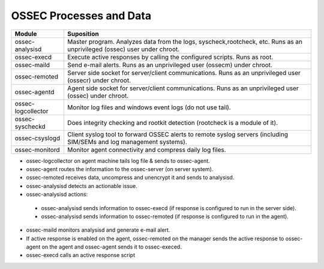 .. _ossec_logic:

OSSEC Processes and Data
========================

+--------------------+--------------------------------------------------------------------------------+
| Module             | Suposition                                                                     |
+====================+================================================================================+
| ossec-analysisd    | Master program. Analyzes data from the logs, syscheck,rootcheck, etc.          |
|                    | Runs as an unprivileged (ossec) user under chroot.                             |
+--------------------+--------------------------------------------------------------------------------+
| ossec-execd        | Execute active responses by calling the configured scripts. Runs as root.      |
+--------------------+--------------------------------------------------------------------------------+
| ossec-maild        | Send e-mail alerts. Runs as an unprivileged user (ossecm) under chroot.        |
+--------------------+--------------------------------------------------------------------------------+
| ossec-remoted      | Server side socket for server/client communications.                           |
|                    | Runs as an unprivileged user (ossecr) under chroot.                            |
+--------------------+--------------------------------------------------------------------------------+
| ossec-agentd       | Agent side socket for server/client communications.                            |
|                    | Runs as an unprivileged user (ossec) under chroot.                             |
+--------------------+--------------------------------------------------------------------------------+
| ossec-logcollector | Monitor log files and windows event logs (do not use tail).                    |
+--------------------+--------------------------------------------------------------------------------+
| ossec-syscheckd    | Does integrity checking and rootkit detection (rootcheck is a module of it).   |
+--------------------+--------------------------------------------------------------------------------+
| ossec-csyslogd     | Client syslog tool to forward OSSEC alerts to remote syslog servers            |
|                    | (including SIM/SEMs and log management systems).                               |
+--------------------+--------------------------------------------------------------------------------+
| ossec-monitord     | Monitor agent connectivity and compress daily log files.                       |
+--------------------+--------------------------------------------------------------------------------+

*  ossec-logcollector on agent machine tails log file & sends to ossec-agent.
*  ossec-agent routes the information to the ossec-server (on server system).
*  ossec-remoted receives data, uncompress and unencrypt it and sends to analysisd.
*  ossec-analysisd detects an actionable issue.
*  ossec-analysisd actions:

  *  ossec-analysisd sends information to ossec-execd (if response is configured to run in the server side).
  *  ossec-analysisd sends information to ossec-remoted (if response is configured to run in the agent). 

*  ossec-maild monitors analysisd and generate e-mail alert.
*  If active response is enabled on the agent, ossec-remoted on the manager sends the active response to ossec-agent on the agent and ossec-agent sends it to ossec-execed.
*  ossec-execd calls an active response script 
